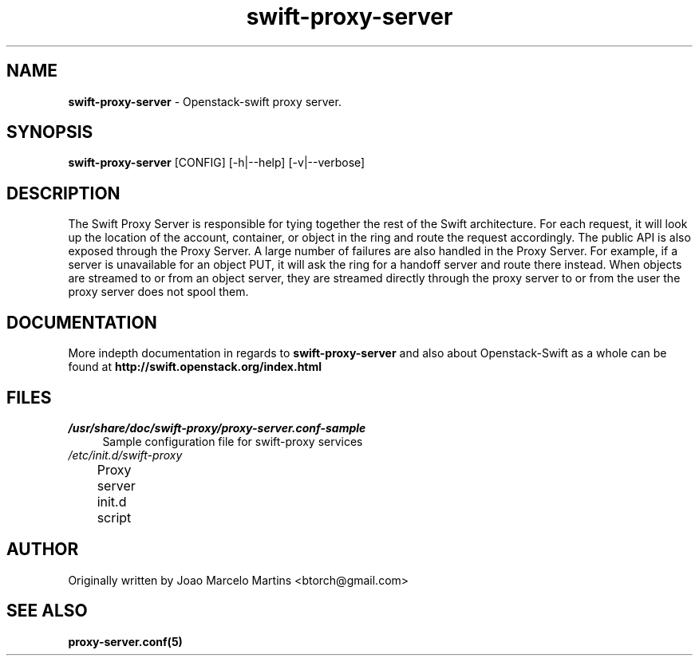 .\"
.\" Author: Joao Marcelo Martins <marcelo.martins@rackspace.com> or <btorch@gmail.com>
.\" Copyright (c) 2010-2011 OpenStack, LLC.
.\"
.\" Licensed under the Apache License, Version 2.0 (the "License");
.\" you may not use this file except in compliance with the License.
.\" You may obtain a copy of the License at
.\"
.\"    http://www.apache.org/licenses/LICENSE-2.0
.\"
.\" Unless required by applicable law or agreed to in writing, software
.\" distributed under the License is distributed on an "AS IS" BASIS,
.\" WITHOUT WARRANTIES OR CONDITIONS OF ANY KIND, either express or
.\" implied.
.\" See the License for the specific language governing permissions and
.\" limitations under the License.
.\"  
.TH swift-proxy-server 1 "8/26/2011" "Linux" "OpenStack Swift"

.SH NAME 
.LP
.B swift-proxy-server 
\- Openstack-swift proxy server.

.SH SYNOPSIS
.LP
.B swift-proxy-server
[CONFIG] [-h|--help] [-v|--verbose]

.SH DESCRIPTION 
.PP
The Swift Proxy Server is responsible for tying together the rest of the Swift architecture. 
For each request, it will look up the location of the account, container, or object in the 
ring and route the request accordingly. The public API is also exposed through the Proxy 
Server. A large number of failures are also handled in the Proxy Server. For example, 
if a server is unavailable for an object PUT, it will ask the ring for a handoff server
and route there instead. When objects are streamed to or from an object server, they are
streamed directly through the proxy server to or from the user the proxy server does 
not spool them.

.SH DOCUMENTATION
.LP
More indepth documentation in regards to 
.BI swift-proxy-server
and also about Openstack-Swift as a whole can be found at 
.BI http://swift.openstack.org/index.html

.\" One may need to change the path below if  
.SH FILES
.IP "\fI/usr/share/doc/swift-proxy/proxy-server.conf-sample\fR" 4
Sample configuration file for swift-proxy services
.IP "\fI/etc/init.d/swift-proxy\fR" 4
Proxy server init.d script	

.SH AUTHOR
Originally written by Joao Marcelo Martins <btorch@gmail.com>

.SH "SEE ALSO"
.BR proxy-server.conf(5)
